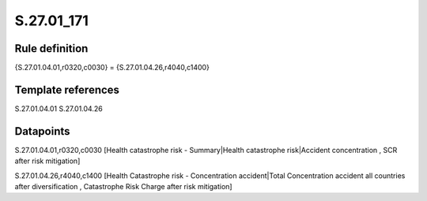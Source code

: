 ===========
S.27.01_171
===========

Rule definition
---------------

{S.27.01.04.01,r0320,c0030} = {S.27.01.04.26,r4040,c1400}


Template references
-------------------

S.27.01.04.01
S.27.01.04.26

Datapoints
----------

S.27.01.04.01,r0320,c0030 [Health catastrophe risk - Summary|Health catastrophe risk|Accident concentration , SCR after risk mitigation]

S.27.01.04.26,r4040,c1400 [Health Catastrophe risk - Concentration accident|Total Concentration accident all countries after diversification , Catastrophe Risk Charge after risk mitigation]



